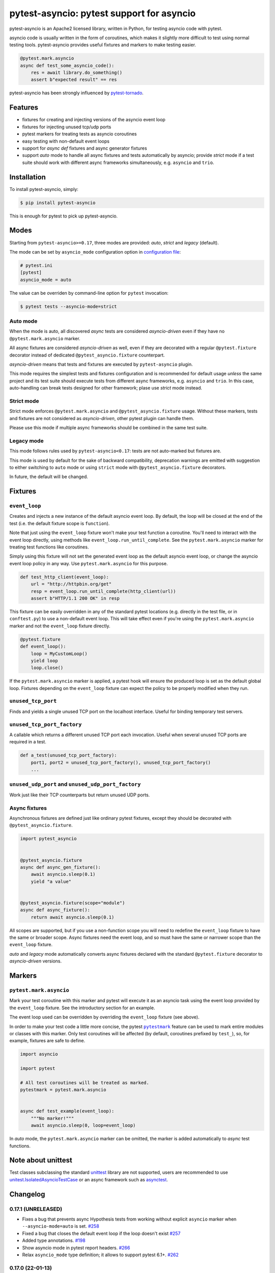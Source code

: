 pytest-asyncio: pytest support for asyncio
==========================================

.. image:: https://img.shields.io/pypi/v/pytest-asyncio.svg
    :target: https://pypi.python.org/pypi/pytest-asyncio
.. image:: https://github.com/pytest-dev/pytest-asyncio/workflows/CI/badge.svg
    :target: https://github.com/pytest-dev/pytest-asyncio/actions?workflow=CI
.. image:: https://codecov.io/gh/pytest-dev/pytest-asyncio/branch/master/graph/badge.svg
    :target: https://codecov.io/gh/pytest-dev/pytest-asyncio
.. image:: https://img.shields.io/pypi/pyversions/pytest-asyncio.svg
    :target: https://github.com/pytest-dev/pytest-asyncio
    :alt: Supported Python versions
.. image:: https://img.shields.io/badge/code%20style-black-000000.svg
    :target: https://github.com/ambv/black

pytest-asyncio is an Apache2 licensed library, written in Python, for testing
asyncio code with pytest.

asyncio code is usually written in the form of coroutines, which makes it
slightly more difficult to test using normal testing tools. pytest-asyncio
provides useful fixtures and markers to make testing easier.

.. code-block:: python

    @pytest.mark.asyncio
    async def test_some_asyncio_code():
        res = await library.do_something()
        assert b"expected result" == res

pytest-asyncio has been strongly influenced by pytest-tornado_.

.. _pytest-tornado: https://github.com/eugeniy/pytest-tornado

Features
--------

- fixtures for creating and injecting versions of the asyncio event loop
- fixtures for injecting unused tcp/udp ports
- pytest markers for treating tests as asyncio coroutines
- easy testing with non-default event loops
- support for `async def` fixtures and async generator fixtures
- support *auto* mode to handle all async fixtures and tests automatically by asyncio;
  provide *strict* mode if a test suite should work with different async frameworks
  simultaneously, e.g. ``asyncio`` and ``trio``.

Installation
------------

To install pytest-asyncio, simply:

.. code-block:: bash

    $ pip install pytest-asyncio

This is enough for pytest to pick up pytest-asyncio.

Modes
-----

Starting from ``pytest-asyncio>=0.17``, three modes are provided: *auto*, *strict* and
*legacy* (default).

The mode can be set by ``asyncio_mode`` configuration option in `configuration file
<https://docs.pytest.org/en/latest/reference/customize.html>`_:

.. code-block:: ini

   # pytest.ini
   [pytest]
   asyncio_mode = auto

The value can be overriden by command-line option for ``pytest`` invocation:

.. code-block:: bash

   $ pytest tests --asyncio-mode=strict

Auto mode
~~~~~~~~~

When the mode is auto, all discovered *async* tests are considered *asyncio-driven* even
if they have no ``@pytest.mark.asyncio`` marker.

All async fixtures are considered *asyncio-driven* as well, even if they are decorated
with a regular ``@pytest.fixture`` decorator instead of dedicated
``@pytest_asyncio.fixture`` counterpart.

*asyncio-driven* means that tests and fixtures are executed by ``pytest-asyncio``
plugin.

This mode requires the simplest tests and fixtures configuration and is
recommended for default usage *unless* the same project and its test suite should
execute tests from different async frameworks, e.g. ``asyncio`` and ``trio``.  In this
case, auto-handling can break tests designed for other framework; plase use *strict*
mode instead.

Strict mode
~~~~~~~~~~~

Strict mode enforces ``@pytest.mark.asyncio`` and ``@pytest_asyncio.fixture`` usage.
Without these markers, tests and fixtures are not considered as *asyncio-driven*, other
pytest plugin can handle them.

Please use this mode if multiple async frameworks should be combined in the same test
suite.


Legacy mode
~~~~~~~~~~~

This mode follows rules used by ``pytest-asyncio<0.17``: tests are not auto-marked but
fixtures are.

This mode is used by default for the sake of backward compatibility, deprecation
warnings are emitted with suggestion to either switching to ``auto`` mode or using
``strict`` mode with ``@pytest_asyncio.fixture`` decorators.

In future, the default will be changed.


Fixtures
--------

``event_loop``
~~~~~~~~~~~~~~
Creates and injects a new instance of the default asyncio event loop. By
default, the loop will be closed at the end of the test (i.e. the default
fixture scope is ``function``).

Note that just using the ``event_loop`` fixture won't make your test function
a coroutine. You'll need to interact with the event loop directly, using methods
like ``event_loop.run_until_complete``. See the ``pytest.mark.asyncio`` marker
for treating test functions like coroutines.

Simply using this fixture will not set the generated event loop as the
default asyncio event loop, or change the asyncio event loop policy in any way.
Use ``pytest.mark.asyncio`` for this purpose.

.. code-block:: python

    def test_http_client(event_loop):
        url = "http://httpbin.org/get"
        resp = event_loop.run_until_complete(http_client(url))
        assert b"HTTP/1.1 200 OK" in resp

This fixture can be easily overridden in any of the standard pytest locations
(e.g. directly in the test file, or in ``conftest.py``) to use a non-default
event loop. This will take effect even if you're using the
``pytest.mark.asyncio`` marker and not the ``event_loop`` fixture directly.

.. code-block:: python

    @pytest.fixture
    def event_loop():
        loop = MyCustomLoop()
        yield loop
        loop.close()

If the ``pytest.mark.asyncio`` marker is applied, a pytest hook will
ensure the produced loop is set as the default global loop.
Fixtures depending on the ``event_loop`` fixture can expect the policy to be properly modified when they run.

``unused_tcp_port``
~~~~~~~~~~~~~~~~~~~
Finds and yields a single unused TCP port on the localhost interface. Useful for
binding temporary test servers.

``unused_tcp_port_factory``
~~~~~~~~~~~~~~~~~~~~~~~~~~~
A callable which returns a different unused TCP port each invocation. Useful
when several unused TCP ports are required in a test.

.. code-block:: python

    def a_test(unused_tcp_port_factory):
        port1, port2 = unused_tcp_port_factory(), unused_tcp_port_factory()
        ...

``unused_udp_port`` and ``unused_udp_port_factory``
~~~~~~~~~~~~~~~~~~~~~~~~~~~~~~~~~~~~~~~~~~~~~~~~~~~
Work just like their TCP counterparts but return unused UDP ports.


Async fixtures
~~~~~~~~~~~~~~~~~~~~~~~~~~~~~
Asynchronous fixtures are defined just like ordinary pytest fixtures, except they should be decorated with ``@pytest_asyncio.fixture``.

.. code-block:: python3

    import pytest_asyncio


    @pytest_asyncio.fixture
    async def async_gen_fixture():
        await asyncio.sleep(0.1)
        yield "a value"


    @pytest_asyncio.fixture(scope="module")
    async def async_fixture():
        return await asyncio.sleep(0.1)

All scopes are supported, but if you use a non-function scope you will need
to redefine the ``event_loop`` fixture to have the same or broader scope.
Async fixtures need the event loop, and so must have the same or narrower scope
than the ``event_loop`` fixture.

*auto* and *legacy* mode automatically converts async fixtures declared with the
standard ``@pytest.fixture`` decorator to *asyncio-driven* versions.


Markers
-------

``pytest.mark.asyncio``
~~~~~~~~~~~~~~~~~~~~~~~~~~~~~~~~~~~~~~~~~~~~~~~~~
Mark your test coroutine with this marker and pytest will execute it as an
asyncio task using the event loop provided by the ``event_loop`` fixture. See
the introductory section for an example.

The event loop used can be overridden by overriding the ``event_loop`` fixture
(see above).

In order to make your test code a little more concise, the pytest |pytestmark|_
feature can be used to mark entire modules or classes with this marker.
Only test coroutines will be affected (by default, coroutines prefixed by
``test_``), so, for example, fixtures are safe to define.

.. code-block:: python

    import asyncio

    import pytest

    # All test coroutines will be treated as marked.
    pytestmark = pytest.mark.asyncio


    async def test_example(event_loop):
        """No marker!"""
        await asyncio.sleep(0, loop=event_loop)

In *auto* mode, the ``pytest.mark.asyncio`` marker can be omitted, the marker is added
automatically to *async* test functions.


.. |pytestmark| replace:: ``pytestmark``
.. _pytestmark: http://doc.pytest.org/en/latest/example/markers.html#marking-whole-classes-or-modules

Note about unittest
-------------------

Test classes subclassing the standard `unittest <https://docs.python.org/3/library/unittest.html>`__ library are not supported, users
are recommended to use `unitest.IsolatedAsyncioTestCase <https://docs.python.org/3/library/unittest.html#unittest.IsolatedAsyncioTestCase>`__
or an async framework such as `asynctest <https://asynctest.readthedocs.io/en/latest>`__.

Changelog
---------
0.17.1 (UNRELEASED)
~~~~~~~~~~~~~~~~~~~
- Fixes a bug that prevents async Hypothesis tests from working without explicit ``asyncio`` marker when ``--asyncio-mode=auto`` is set. `#258 <https://github.com/pytest-dev/pytest-asyncio/issues/258>`_
- Fixed a bug that closes the default event loop if the loop doesn't exist `#257 <https://github.com/pytest-dev/pytest-asyncio/issues/257>`_
- Added type annotations. `#198 <https://github.com/pytest-dev/pytest-asyncio/issues/198>`_
- Show asyncio mode in pytest report headers. `#266 <https://github.com/pytest-dev/pytest-asyncio/issues/266>`_
- Relax ``asyncio_mode`` type definition; it allows to support pytest 6.1+. `#262 <https://github.com/pytest-dev/pytest-asyncio/issues/262>`_

0.17.0 (22-01-13)
~~~~~~~~~~~~~~~~~~~
- `pytest-asyncio` no longer alters existing event loop policies. `#168 <https://github.com/pytest-dev/pytest-asyncio/issues/168>`_, `#188 <https://github.com/pytest-dev/pytest-asyncio/issues/168>`_
- Drop support for Python 3.6
- Fixed an issue when pytest-asyncio was used in combination with `flaky` or inherited asynchronous Hypothesis tests. `#178 <https://github.com/pytest-dev/pytest-asyncio/issues/178>`_ `#231 <https://github.com/pytest-dev/pytest-asyncio/issues/231>`_
- Added `flaky <https://pypi.org/project/flaky/>`_ to test dependencies
- Added ``unused_udp_port`` and ``unused_udp_port_factory`` fixtures (similar to ``unused_tcp_port`` and ``unused_tcp_port_factory`` counterparts. `#99 <https://github.com/pytest-dev/pytest-asyncio/issues/99>`_
- Added the plugin modes: *strict*, *auto*, and *legacy*. See `documentation <https://github.com/pytest-dev/pytest-asyncio#modes>`_ for details. `#125 <https://github.com/pytest-dev/pytest-asyncio/issues/125>`_
- Correctly process ``KeyboardInterrupt`` during async fixture setup phase `#219 <https://github.com/pytest-dev/pytest-asyncio/issues/219>`_

0.16.0 (2021-10-16)
~~~~~~~~~~~~~~~~~~~
- Add support for Python 3.10

0.15.1 (2021-04-22)
~~~~~~~~~~~~~~~~~~~
- Hotfix for errors while closing event loops while replacing them.
  `#209 <https://github.com/pytest-dev/pytest-asyncio/issues/209>`_
  `#210 <https://github.com/pytest-dev/pytest-asyncio/issues/210>`_

0.15.0 (2021-04-19)
~~~~~~~~~~~~~~~~~~~
- Add support for Python 3.9
- Abandon support for Python 3.5. If you still require support for Python 3.5, please use pytest-asyncio v0.14 or earlier.
- Set ``unused_tcp_port_factory`` fixture scope to 'session'.
  `#163 <https://github.com/pytest-dev/pytest-asyncio/pull/163>`_
- Properly close event loops when replacing them.
  `#208 <https://github.com/pytest-dev/pytest-asyncio/issues/208>`_

0.14.0 (2020-06-24)
~~~~~~~~~~~~~~~~~~~
- Fix `#162 <https://github.com/pytest-dev/pytest-asyncio/issues/162>`_, and ``event_loop`` fixture behavior now is coherent on all scopes.
  `#164 <https://github.com/pytest-dev/pytest-asyncio/pull/164>`_

0.12.0 (2020-05-04)
~~~~~~~~~~~~~~~~~~~
- Run the event loop fixture as soon as possible. This helps with fixtures that have an implicit dependency on the event loop.
  `#156 <https://github.com/pytest-dev/pytest-asyncio/pull/156>`_

0.11.0 (2020-04-20)
~~~~~~~~~~~~~~~~~~~
- Test on 3.8, drop 3.3 and 3.4. Stick to 0.10 for these versions.
  `#152 <https://github.com/pytest-dev/pytest-asyncio/pull/152>`_
- Use the new Pytest 5.4.0 Function API. We therefore depend on pytest >= 5.4.0.
  `#142 <https://github.com/pytest-dev/pytest-asyncio/pull/142>`_
- Better ``pytest.skip`` support.
  `#126 <https://github.com/pytest-dev/pytest-asyncio/pull/126>`_

0.10.0 (2019-01-08)
~~~~~~~~~~~~~~~~~~~~
- ``pytest-asyncio`` integrates with `Hypothesis <https://hypothesis.readthedocs.io>`_
  to support ``@given`` on async test functions using ``asyncio``.
  `#102 <https://github.com/pytest-dev/pytest-asyncio/pull/102>`_
- Pytest 4.1 support.
  `#105 <https://github.com/pytest-dev/pytest-asyncio/pull/105>`_

0.9.0 (2018-07-28)
~~~~~~~~~~~~~~~~~~
- Python 3.7 support.
- Remove ``event_loop_process_pool`` fixture and
  ``pytest.mark.asyncio_process_pool`` marker (see
  https://bugs.python.org/issue34075 for deprecation and removal details)

0.8.0 (2017-09-23)
~~~~~~~~~~~~~~~~~~
- Improve integration with other packages (like aiohttp) with more careful event loop handling.
  `#64 <https://github.com/pytest-dev/pytest-asyncio/pull/64>`_

0.7.0 (2017-09-08)
~~~~~~~~~~~~~~~~~~
- Python versions pre-3.6 can use the async_generator library for async fixtures.
  `#62 <https://github.com/pytest-dev/pytest-asyncio/pull/62>`


0.6.0 (2017-05-28)
~~~~~~~~~~~~~~~~~~
- Support for Python versions pre-3.5 has been dropped.
- ``pytestmark`` now works on both module and class level.
- The ``forbid_global_loop`` parameter has been removed.
- Support for async and async gen fixtures has been added.
  `#45 <https://github.com/pytest-dev/pytest-asyncio/pull/45>`_
- The deprecation warning regarding ``asyncio.async()`` has been fixed.
  `#51 <https://github.com/pytest-dev/pytest-asyncio/pull/51>`_

0.5.0 (2016-09-07)
~~~~~~~~~~~~~~~~~~
- Introduced a changelog.
  `#31 <https://github.com/pytest-dev/pytest-asyncio/issues/31>`_
- The ``event_loop`` fixture is again responsible for closing itself.
  This makes the fixture slightly harder to correctly override, but enables
  other fixtures to depend on it correctly.
  `#30 <https://github.com/pytest-dev/pytest-asyncio/issues/30>`_
- Deal with the event loop policy by wrapping a special pytest hook,
  ``pytest_fixture_setup``. This allows setting the policy before fixtures
  dependent on the ``event_loop`` fixture run, thus allowing them to take
  advantage of the ``forbid_global_loop`` parameter. As a consequence of this,
  we now depend on pytest 3.0.
  `#29 <https://github.com/pytest-dev/pytest-asyncio/issues/29>`_


0.4.1 (2016-06-01)
~~~~~~~~~~~~~~~~~~
- Fix a bug preventing the propagation of exceptions from the plugin.
  `#25 <https://github.com/pytest-dev/pytest-asyncio/issues/25>`_

0.4.0 (2016-05-30)
~~~~~~~~~~~~~~~~~~
- Make ``event_loop`` fixtures simpler to override by closing them in the
  plugin, instead of directly in the fixture.
  `#21 <https://github.com/pytest-dev/pytest-asyncio/pull/21>`_
- Introduce the ``forbid_global_loop`` parameter.
  `#21 <https://github.com/pytest-dev/pytest-asyncio/pull/21>`_

0.3.0 (2015-12-19)
~~~~~~~~~~~~~~~~~~
- Support for Python 3.5 ``async``/``await`` syntax.
  `#17 <https://github.com/pytest-dev/pytest-asyncio/pull/17>`_

0.2.0 (2015-08-01)
~~~~~~~~~~~~~~~~~~
- ``unused_tcp_port_factory`` fixture.
  `#10 <https://github.com/pytest-dev/pytest-asyncio/issues/10>`_


0.1.1 (2015-04-23)
~~~~~~~~~~~~~~~~~~
Initial release.


Contributing
------------
Contributions are very welcome. Tests can be run with ``tox``, please ensure
the coverage at least stays the same before you submit a pull request.
